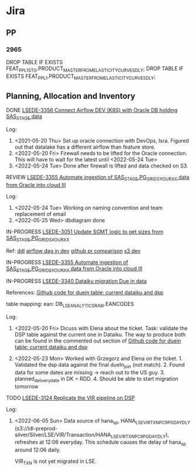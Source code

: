 * Jira
** PP
*** 2965
DROP TABLE IF EXISTS FEAT_PP_L1_STG.PRODUCT_MASTER_FROM_ELASTICITY_CURVES_DLY;
DROP TABLE IF EXISTS FEAT_PP_L1.PRODUCT_MASTER_FROM_ELASTICITY_CURVES_DLY;

** Planning, Allocation and Inventory
**** DONE [[https://levistrauss.atlassian.net/browse/LSEDE-3356][LSEDE-3356 Connect Airflow DEV (K8S) with Oracle DB holding SAS_STAGE data]]
CLOSED: [2022-05-24 Tue 12:30]

Log:
1. <2021-05-20 Thu> Set up oracle connection with DevOps, Isra. Figured out that datalake has a different
   airflow than feature store.
2. <2022-05-20 Fri> Firewall needs to be lifted for the Oracle connection. This will have to
   wait for the latest until <2022-05-24 Tue>
3. <2022-05-24 Tue> Done after firewall is lifted and data checked on S3.

**** REVIEW [[https://levistrauss.atlassian.net/browse/LSEDE-3355][LSEDE-3355 Automate ingestion of SAS_STAGE.PG_GRIDS_YOURXX data from Oracle into cloud III]]
Log:
1. <2022-05-24 Tue> Working on naming convention and team replacement of email
2. <2022-05-25 Wed> dbdiagram done
**** IN-PROGRESS [[https://levistrauss.atlassian.net/browse/LSEDE-3051][LSEDE-3051 Update SGMT logic to get sizes from SAS_STAGE.PG_GRIDS_YOURXX]]
Ref:
[[/Users/t.ge/Documents/work/Levis/tasks/LSE_AIRFLOW_DATALAKE/sql/ddl/DB_GLD_SIZ/HANA_LSE_SIZ_SGMT_CURR_MTH_DLY.sql][ddl]]
[[http://dev-2-eu-airflow.aws.levi.com/tree?dag_id=dev_gg_lod_hana_lse_siz_sgmt_curr_mth_dly][airflow dag in dev]]
[[https://github.levi-site.com/LSE/LSE_AIRFLOW_DATALAKE/compare/release...feature/LSEDE-3090-pg_grids_sas_ingestion][github pr comparison]]
[[s3://lsedl-dev-gold/Gold/LSE/SIZ/SGMT/HANA_LSE_SIZ_SGMT_CURR_MTH_DLY/][s3 dev]]
**** IN-PROGRESS [[https://levistrauss.atlassian.net/browse/LSEDE-3355][LSEDE-3355 Automate ingestion of SAS_STAGE.PG_GRIDS_YOURXX data from Oracle into cloud III]]
**** IN-PROGRESS [[https://levistrauss.atlassian.net/browse/LSEDE-3340][LSEDE-3340 Dataiku migration Due in data]]

References:
[[https://github.levi-site.com/LSE/lse_storetostore/blob/dev/src/features/due_in_data.py][Github code for duein table: current dataiku and dsp]]

table mapping:
ean: DB_LSEANALYTICS_RAW.EANCODES

Log:
1. <2022-05-20 Fri> Dicuss with Elena about the ticket. Task: validate the DSP
   table against the current one in Dataiku.
   The way to produce both can be found in the commented out section of [[https://github.levi-site.com/LSE/lse_storetostore/blob/dev/src/features/due_in_data.py][Github code for duein table: current dataiku and dsp]]

2. <2022-05-23 Mon> Worked with Grzegorz and Elena on the ticket. 1. Validated the dsp data
   against the final dueIn_join (not match). 2. Found data for some dates are missing ->
   reach out to the US guy. 3. planned_delivery_date in DK = RDD. 4. Should be able to start
   migration tomorrow
   

**** TODO [[https://levistrauss.atlassian.net/browse/LSEDE-3124][LSEDE-3124 Replicate the VIR pipeline on DSP]]
Log:
1. <2022-06-05 Sun> Data source of hana_sp, HANA_LSE_VIR_TXN_PC9_PG_DAY_DLY (s3://ldl-preprod-silver/Silver/LSE/VIR/Transaction/HANA_LSE_VIR_TXN_PC9_PG_DAY_DLY),
   refreshes at 12:06 everyday. This schedule causes the delay of hana_sp around
   12:06 daily.

   VIR_TXN is not yet migrated in LSE.
